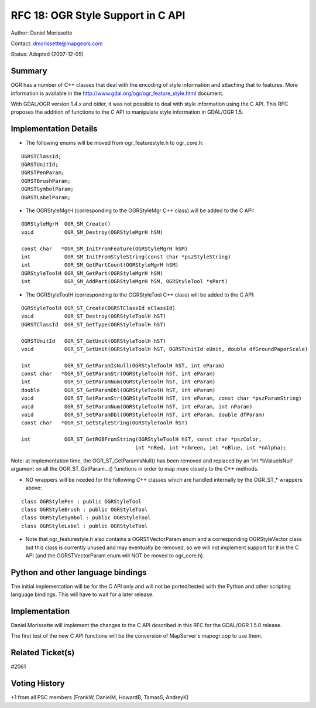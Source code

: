 .. _rfc-18:

================================================================================
RFC 18: OGR Style Support in C API
================================================================================

Author: Daniel Morissette

Contact: dmorissette@mapgears.com

Status: Adopted (2007-12-05)

Summary
-------

OGR has a number of C++ classes that deal with the encoding of style
information and attaching that to features. More information is
available in the
`http://www.gdal.org/ogr/ogr_feature_style.html <http://www.gdal.org/ogr/ogr_feature_style.html>`__
document.

With GDAL/OGR version 1.4.x and older, it was not possible to deal with
style information using the C API. This RFC proposes the addition of
functions to the C API to manipulate style information in GDAL/OGR 1.5.

Implementation Details
----------------------

-  The following enums will be moved from ogr_featurestyle.h to
   ogr_core.h:

::

       OGRSTClassId;
       OGRSTUnitId;
       OGRSTPenParam;
       OGRSTBrushParam;
       OGRSTSymbolParam;
       OGRSTLabelParam;

-  The OGRStyleMgrH (corresponding to the OGRStyleMgr C++ class) will be
   added to the C API:

::

       OGRStyleMgrH  OGR_SM_Create()
       void          OGR_SM_Destroy(OGRStyleMgrH hSM)

       const char   *OGR_SM_InitFromFeature(OGRStyleMgrH hSM)
       int           OGR_SM_InitFromStyleString(const char *pszStyleString)
       int           OGR_SM_GetPartCount(OGRStyleMgrH hSM)
       OGRStyleToolH OGR_SM_GetPart(OGRStyleMgrH hSM)
       int           OGR_SM_AddPart(OGRStyleMgrH hSM, OGRStyleTool *sPart)

-  The OGRStyleToolH (corresponding to the OGRStyleTool C++ class) will
   be added to the C API:

::

        OGRStyleToolH OGR_ST_Create(OGRSTClassId eClassId)
        void          OGR_ST_Destroy(OGRStyleToolH hST)
        OGRSTClassId  OGR_ST_GetType(OGRStyleToolH hST)

        OGRSTUnitId   OGR_ST_GetUnit(OGRStyleToolH hST)
        void          OGR_ST_SetUnit(OGRStyleToolH hST, OGRSTUnitId eUnit, double dfGroundPaperScale)

        int           OGR_ST_GetParamIsNull(OGRStyleToolH hST, int eParam)
        const char   *OGR_ST_GetParamStr(OGRStyleToolH hST, int eParam)
        int           OGR_ST_GetParamNum(OGRStyleToolH hST, int eParam)
        double        OGR_ST_GetParamDbl(OGRStyleToolH hST, int eParam)
        void          OGR_ST_SetParamStr(OGRStyleToolH hST, int eParam, const char *pszParamString)
        void          OGR_ST_SetParamNum(OGRStyleToolH hST, int eParam, int nParam)
        void          OGR_ST_SetParamDbl(OGRStyleToolH hST, int eParam, double dfParam)
        const char   *OGR_ST_GetStyleString(OGRStyleToolH hST)

        int           OGR_ST_GetRGBFromString(OGRStyleToolH hST, const char *pszColor, 
                                             int *nRed, int *nGreen, int *nBlue, int *nAlpha);

Note: at implementation time, the OGR_ST_GetParamIsNull() has been
removed and replaced by an 'int \*bValueIsNull' argument on all the
OGR_ST_GetParam...() functions in order to map more closely to the C++
methods.

-  NO wrappers will be needed for the following C++ classes which are
   handled internally by the OGR\_ST\_\* wrappers above:

::

       class OGRStylePen : public OGRStyleTool
       class OGRStyleBrush : public OGRStyleTool
       class OGRStyleSymbol : public OGRStyleTool
       class OGRStyleLabel : public OGRStyleTool

-  Note that ogr_featurestyle.h also contains a OGRSTVectorParam enum
   and a corresponding OGRStyleVector class but this class is currently
   unused and may eventually be removed, so we will not implement
   support for it in the C API (and the OGRSTVectorParam enum will NOT
   be moved to ogr_core.h).

Python and other language bindings
----------------------------------

The initial implementation will be for the C API only and will not be
ported/tested with the Python and other scripting language bindings.
This will have to wait for a later release.

Implementation
--------------

Daniel Morissette will implement the changes to the C API described in
this RFC for the GDAL/OGR 1.5.0 release.

The first test of the new C API functions will be the conversion of
MapServer's mapogr.cpp to use them.

Related Ticket(s)
-----------------

#2061

Voting History
--------------

+1 from all PSC members (FrankW, DanielM, HowardB, TamasS, AndreyK)
